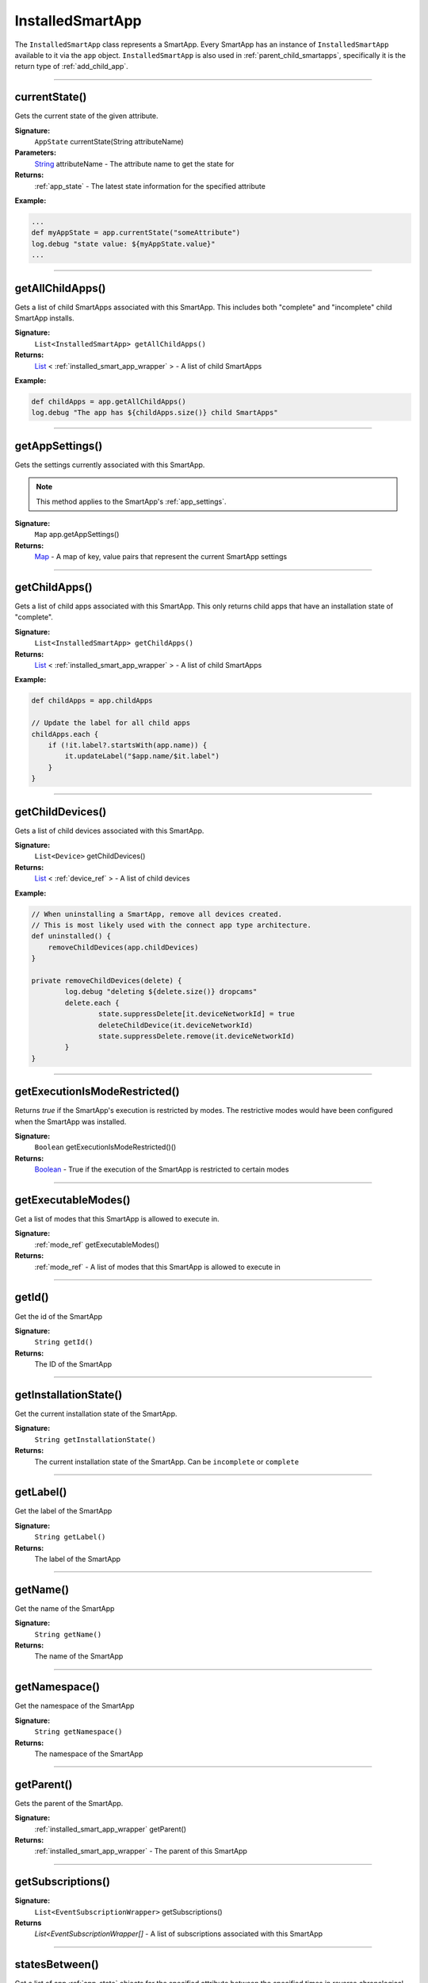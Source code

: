 .. _installed_smart_app_wrapper:

========================
InstalledSmartApp
========================

The ``InstalledSmartApp`` class represents a SmartApp.
Every SmartApp has an instance of ``InstalledSmartApp`` available to it via the ``app`` object.
``InstalledSmartApp`` is also used in :ref:`parent_child_smartapps`, specifically it is the return type of :ref:`add_child_app`.

----

currentState()
--------------

Gets the current state of the given attribute.

**Signature:**
    ``AppState`` currentState(String attributeName)

**Parameters:**
    `String`_ attributeName - The attribute name to get the state for

**Returns:**
    :ref:`app_state` - The latest state information for the specified attribute

**Example:**

.. code-block:: groovy

    ...
    def myAppState = app.currentState("someAttribute")
    log.debug "state value: ${myAppState.value}"
    ...

----

getAllChildApps()
-----------------

Gets a list of child SmartApps associated with this SmartApp.
This includes both "complete" and "incomplete" child SmartApp installs.

**Signature:**
    ``List<InstalledSmartApp> getAllChildApps()``

**Returns:**
    `List`_ < :ref:`installed_smart_app_wrapper` > - A list of child SmartApps

**Example:**

.. code-block:: groovy

    def childApps = app.getAllChildApps()
    log.debug "The app has ${childApps.size()} child SmartApps"

----

getAppSettings()
----------------

Gets the settings currently associated with this SmartApp.

.. note::
    This method applies to the SmartApp's :ref:`app_settings`.

**Signature:**
    ``Map`` app.getAppSettings()

**Returns:**
    `Map`_ - A map of key, value pairs that represent the current SmartApp settings

----

getChildApps()
--------------

Gets a list of child apps associated with this SmartApp.
This only returns child apps that have an installation state of "complete".

**Signature:**
    ``List<InstalledSmartApp> getChildApps()``

**Returns:**
    `List`_ < :ref:`installed_smart_app_wrapper` > - A list of child SmartApps

**Example:**

.. code-block:: groovy

    def childApps = app.childApps

    // Update the label for all child apps
    childApps.each {
        if (!it.label?.startsWith(app.name)) {
            it.updateLabel("$app.name/$it.label")
        }
    }

----

getChildDevices()
-----------------

Gets a list of child devices associated with this SmartApp.

**Signature:**
    ``List<Device>`` getChildDevices()

**Returns:**
    `List`_ < :ref:`device_ref` > - A list of child devices

**Example:**

.. code-block:: groovy

    // When uninstalling a SmartApp, remove all devices created.
    // This is most likely used with the connect app type architecture.
    def uninstalled() {
        removeChildDevices(app.childDevices)
    }

    private removeChildDevices(delete) {
	    log.debug "deleting ${delete.size()} dropcams"
	    delete.each {
		    state.suppressDelete[it.deviceNetworkId] = true
		    deleteChildDevice(it.deviceNetworkId)
		    state.suppressDelete.remove(it.deviceNetworkId)
	    }
    }

----

getExecutionIsModeRestricted()
------------------------------

Returns `true` if the SmartApp's execution is restricted by modes.
The restrictive modes would have been configured when the SmartApp was installed.

**Signature:**
    ``Boolean`` getExecutionIsModeRestricted()()

**Returns:**
    `Boolean`_ - True if the execution of the SmartApp is restricted to certain modes

----

getExecutableModes()
--------------------

Get a list of modes that this SmartApp is allowed to execute in.

**Signature:**
    :ref:`mode_ref` getExecutableModes()

**Returns:**
    :ref:`mode_ref` - A list of modes that this SmartApp is allowed to execute in

----

getId()
-------

Get the id of the SmartApp

**Signature:**
    ``String getId()``

**Returns:**
    The ID of the SmartApp

----

getInstallationState()
----------------------

Get the current installation state of the SmartApp.

**Signature:**
    ``String getInstallationState()``

**Returns:**
    The current installation state of the SmartApp. Can be ``incomplete`` or ``complete``

----

getLabel()
----------

Get the label of the SmartApp

**Signature:**
    ``String getLabel()``

**Returns:**
    The label of the SmartApp

----

getName()
---------

Get the name of the SmartApp

**Signature:**
    ``String getName()``

**Returns:**
    The name of the SmartApp

----

getNamespace()
--------------

Get the namespace of the SmartApp

**Signature:**
    ``String getNamespace()``

**Returns:**
    The namespace of the SmartApp

----

getParent()
-----------

Gets the parent of the SmartApp.

**Signature:**
    :ref:`installed_smart_app_wrapper` getParent()

**Returns:**
    :ref:`installed_smart_app_wrapper` - The parent of this SmartApp

----

getSubscriptions()
------------------

**Signature:**
    ``List<EventSubscriptionWrapper>`` getSubscriptions()

**Returns**
    `List<EventSubscriptionWrapper[]` - A list of subscriptions associated with this SmartApp

----

statesBetween()
---------------

Get a list of app :ref:`app_state` objects for the specified attribute between the specified times in reverse chronological order (newest first).

.. note::

    Only State instances from the *last seven days* is query-able. Using a date range that ends more than seven days ago will return zero State objects.

**Signature:**
    ``List<AppState> statesBetween(String attributeName, Date startDate, Date endDate [, Map options])``

**Parameters:**
    `String`_ attributeName - The name of the attribute to get the States for.

    `Date`_ ``startDate`` - The beginning date for the query.

    `Date`_ ``endDate`` - The end date for the query.

    `Map`_ options *(optional)* - options for the query. Supported options below:

    ======= ========== ===========
    option  Type       Description
    ======= ========== ===========
    ``max`` `Number`_  The maximum number of Events to return. By default, the maximum is 10.
    ======= ========== ===========

**Returns:**
    `List`_ <:ref:`app_state`> - A list of State objects between the dates specified. A maximum of 1000 :ref:`state_ref` objects will be returned.

**Example:**

.. code-block:: groovy

    ...
    def start = new Date() - 5
    def end = new Date() - 1

    def theStates = app.statesBetween("myAttribute", start, end)
    log.debug "There are ${theStates.size()} between five days ago and yesterday"
    ...

----

statesSince()
-------------

Get a list of app :ref:`app_state` objects for the specified attribute since the date specified.

.. note::

    Only State instances from the *last seven days* is query-able. Using a date range that ends more than seven days ago will return zero State objects.

**Signature:**
    ``List<AppState> statesSince(String attributeName, Date startDate [, Map options])``

**Parameters:**
    `String`_ attributeName - The name of the attribute to get the States for.

    `Date`_ ``startDate`` - The beginning date for the query.

    `Map`_ options *(optional)* - options for the query. Supported options below:

    ======= ========== ===========
    option  Type       Description
    ======= ========== ===========
    ``max`` `Number`_  The maximum number of Events to return. By default, the maximum is 10.
    ======= ========== ===========

**Returns:**
    `List`_ <:ref:`app_state`> - A list of State records since the specified start date. A maximum of 1000 :ref:`state_ref` instances will be returned.

**Example:**

.. code-block:: groovy

    def theStates = app.statesSince("myAttribute", new Date() -3)
    log.debug "There are ${theStates.size()} State records in the last 3 days"
    ...

----

updateLabel()
-------------

Update the label of this SmartApp.

**Signature:**
    ``void updateLabel(String label)``

**Parameters:**
    `String`_ label - The updated label value

**Returns:**
    `void`

----

.. _Boolean: http://docs.oracle.com/javase/7/docs/api/java/lang/Boolean.html
.. _Date: http://docs.oracle.com/javase/7/docs/api/java/util/Date.html
.. _Map: http://docs.oracle.com/javase/7/docs/api/java/util/Map.html
.. _Number: http://docs.oracle.com/javase/7/docs/api/java/lang/Number.html
.. _Object: http://docs.oracle.com/javase/7/docs/api/java/lang/Object.html
.. _List: http://docs.oracle.com/javase/7/docs/api/java/util/List.html
.. _String: http://docs.oracle.com/javase/7/docs/api/java/lang/String.html

